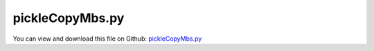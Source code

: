 
.. _testmodels-picklecopymbs:

****************
pickleCopyMbs.py
****************

You can view and download this file on Github: `pickleCopyMbs.py <https://github.com/jgerstmayr/EXUDYN/tree/master/main/pythonDev/TestModels/pickleCopyMbs.py>`_

.. code-block:: python
   :linenos:

   #%%+++++++++++++++++++++++++++++++++++++++++++++++++++++++++++++++++++++++++++++
   # This is an EXUDYN example
   #
   # Details:  Two rigid bodies, where the first body moves on a straight rail (fixed on ground) and the second is mounted with a revolute joint on the first body;
   #           the particular reason for this test example is the copying of the model as well as load save;
   #           shows reading and writing mbs with dictionaries and export by HDF5 files
   #
   # Author:   Johannes Gerstmayr
   # Date:     2024-10-13
   #
   # Copyright:This file is part of Exudyn. Exudyn is free software. You can redistribute it and/or modify it under the terms of the Exudyn license. See 'LICENSE.txt' for more details.
   #
   #+++++++++++++++++++++++++++++++++++++++++++++++++++++++++++++++++++++++++++++
   
   import exudyn as exu
   from exudyn.utilities import * #includes itemInterface and rigidBodyUtilities
   import exudyn.graphics as graphics #only import if it does not conflict
   from math import sin, cos
   import copy 
   
   useGraphics = True #without test
   #+++++++++++++++++++++++++++++++++++++++++++++++++++++++++++
   #you can erase the following lines and all exudynTestGlobals related operations if this is not intended to be used as TestModel:
   try: #only if called from test suite
       from modelUnitTests import exudynTestGlobals #for globally storing test results
       useGraphics = exudynTestGlobals.useGraphics
   except:
       class ExudynTestGlobals:
           pass
       exudynTestGlobals = ExudynTestGlobals()
   #+++++++++++++++++++++++++++++++++++++++++++++++++++++++++++
   
   
   SC = exu.SystemContainer()
   mbs = SC.AddSystem()
   
   
   #%%+++++++++++++++++++++++++++++++++++
   L = 0.5
   w = 0.05
   ground = mbs.CreateGround(graphicsDataList=[graphics.CheckerBoard(point=[0,0,-0.1*L], size=10)])
   
   b0size = [0.5*L,L,0.2*L]
   p0 = np.array([0.5,1,0])
   b0 = mbs.CreateRigidBody(referencePosition=p0,
                            initialVelocity=[0,1,0],
                            inertia=InertiaCuboid(500, b0size),
                            graphicsDataList=[graphics.Brick(size=b0size,
                                                             color=graphics.color.dodgerblue)])
   b1size=[w,L,w]
   p1 = p0 + [0,0.5*L,0.5*b0size[2]+w]
   b1 = mbs.CreateRigidBody(referencePosition=p1,
                            initialVelocity=[0,1,0],
                            initialAngularVelocity=[0,0,4*pi],
                            inertia=InertiaCuboid(1000, b1size),
                            graphicsDataList=[graphics.Brick(size=b1size,
                                                             color=graphics.color.red)])
   
   mbs.CreateRevoluteJoint(bodyNumbers=[b0,b1],
                           position=p1-[0,0.5*L,0.5*w], 
                           axis = [0,0,1],
                           axisRadius=0.5*w, axisLength=2.2*w)
   
   mbs.CreatePrismaticJoint(bodyNumbers=[ground,b0],
                            position=p0, 
                            axis = [0,1,0],
                            axisRadius=0.5*w, axisLength=5*L)
   
   # UFtorque = 0
   def UFtorque(mbs, t, loadVector):
       f = np.heaviside(t - 1,1)
       return [0,0,-f*2*cos(pi*2*t)]
   
   load = mbs.CreateTorque(bodyNumber=b1, loadVector=[0,0,0],
                           loadVectorUserFunction=UFtorque)
   
   sPos = mbs.AddSensor(SensorBody(bodyNumber=b0, storeInternal=True, 
                                   outputVariableType=exu.OutputVariableType.Position))
   
   
   #del mbs
   
   #%%+++++++++++++++++++++++++++++++++++
   #use dictionaries and pickle to load/save MBS
   import pickle
   
   mbsDict = mbs.GetDictionary()
   
   #save MUST be done before solving, as solver structures and settings cannot be saved!
   #erase variables and system variables as they may contain some solver stuff (if solved once)
   #  that should not / can not be pickled
   mbsDict['variables'] = {} 
   mbsDict['systemVariables'] = {}
   
   #save mbs data (could also use dill)
   with open('solution/mbs.pkl', 'wb') as f:
       pickle.dump(mbsDict, f) #, pickle.HIGHEST_PROTOCOL)
   
   #load mbs data
   with open('solution/mbs.pkl', 'rb') as f:
       mbsCopy = pickle.load(f)
   
   SC = exu.SystemContainer()
   mbs2 = SC.AddSystem()
   mbs2.SetDictionary(mbsDict)
   
   #+++++++++++++++++++++++
   
   hasH5py = False
   try:
       import h5py
       hasH5py = True
   except ImportError:
       exu.Print('h5py not available; skipping HDF5 test')
       
   if hasH5py:
       from exudyn.advancedUtilities import SaveDictToHDF5, LoadDictFromHDF5
       #use HDF5 load / save may not work for all cases, as some types are not implemented
       #save MUST be done before solving, as solver structures and settings cannot be saved!
       mbsDict = mbs.GetDictionary()
       mbsDict['variables'] = {} 
       mbsDict['systemVariables'] = {}
       SaveDictToHDF5('solution/mbs.h5', mbsDict) #problems with Python functions as sub-dicts
       mbsCopy2 = LoadDictFromHDF5('solution/mbs.h5', globals())
       # print('loaded_data:\n', mbsCopy2)
       
       SC = exu.SystemContainer()
       mbs2 = SC.AddSystem()
       mbs2.SetDictionary(mbsCopy)
   
   #%%+++++++++++++++++++++++++++++++++++
   #ALTERNATIVE: work with copy of mbs:
   #we have to create a new Systemcontainer:
   #mbs2 = copy.copy(mbs) #alternative way to directly copy
   # SC = exu.SystemContainer()
   # SC.AppendSystem(mbs2)
   
   mbs2.Assemble()
   
   #check mbs2:
   #print(mbs2)
   
   simulationSettings = exu.SimulationSettings() #takes currently set values or default values
   
   tEnd = 1
   h = 1e-3
   simulationSettings.timeIntegration.numberOfSteps = int(tEnd/h)
   simulationSettings.timeIntegration.endTime = tEnd
   simulationSettings.timeIntegration.verboseMode = 1
   # simulationSettings.timeIntegration.simulateInRealtime = True
   
   simulationSettings.timeIntegration.newton.useModifiedNewton = True
   simulationSettings.timeIntegration.generalizedAlpha.spectralRadius = 0.6 #0.6 works well 
   # simulationSettings.displayComputationTime = True
   
   simulationSettings.solutionSettings.solutionInformation = "rigid body tests"
   SC.visualizationSettings.nodes.defaultSize = 0.05
   SC.visualizationSettings.openGL.multiSampling = 4
   SC.visualizationSettings.openGL.lineWidth = 2
   SC.visualizationSettings.window.renderWindowSize = [2000,1600]
   
   if useGraphics:
       SC.renderer.Start()
       mbs2.WaitForUserToContinue()
   
   mbs2.SolveDynamic(simulationSettings)
   
   if useGraphics:
       SC.renderer.DoIdleTasks()
       SC.renderer.Stop() #safely close rendering window!
   
   
   #+++++++++++++++++++++++++++++++++++++++++++++
   uTotal = 0.1 * sum(mbs2.GetSensorValues(sPos)) #sPos is still the correct index
   exu.Print('uTotal=',uTotal)
   
   exudynTestGlobals.testResult = uTotal
   #+++++++++++++++++++++++++++++++++++++++++++++
   
   



